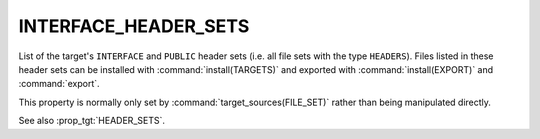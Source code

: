 INTERFACE_HEADER_SETS
---------------------

.. versionadded:: 3.23

List of the target's ``INTERFACE`` and ``PUBLIC`` header sets (i.e. all
file sets with the type ``HEADERS``). Files listed in these header sets
can be installed with :command:`install(TARGETS)` and exported with
:command:`install(EXPORT)` and :command:`export`.

This property is normally only set by :command:`target_sources(FILE_SET)`
rather than being manipulated directly.

See also :prop_tgt:`HEADER_SETS`.
